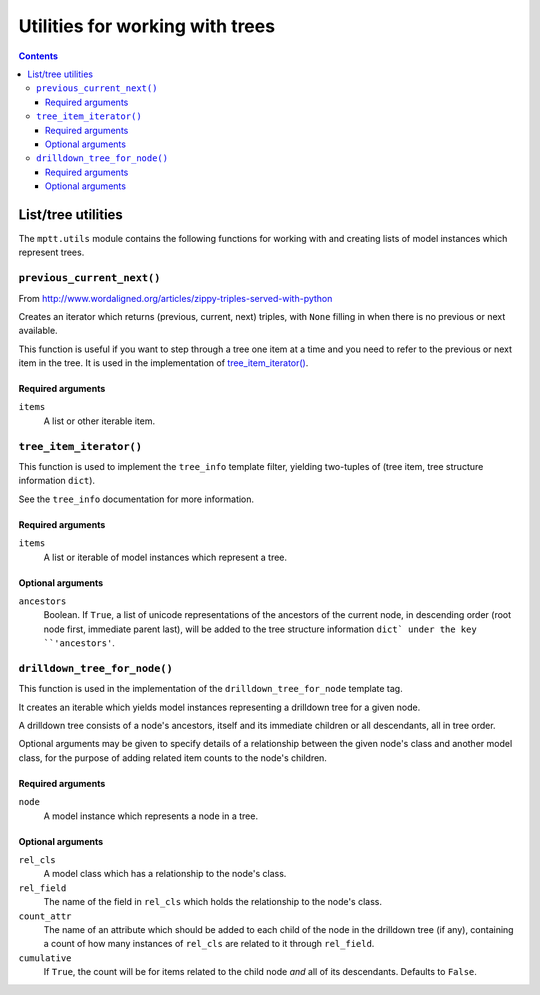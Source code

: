 ================================
Utilities for working with trees
================================

.. contents::
   :depth: 3

List/tree utilities
===================

The ``mptt.utils`` module contains the following functions for working
with and creating lists of model instances which represent trees.

``previous_current_next()``
---------------------------

From http://www.wordaligned.org/articles/zippy-triples-served-with-python

Creates an iterator which returns (previous, current, next) triples,
with ``None`` filling in when there is no previous or next available.

This function is useful if you want to step through a tree one item at a
time and you need to refer to the previous or next item in the tree. It
is used in the implementation of `tree_item_iterator()`_.

Required arguments
~~~~~~~~~~~~~~~~~~

``items``
   A list or other iterable item.

``tree_item_iterator()``
------------------------

This function is used to implement the ``tree_info`` template filter,
yielding two-tuples of (tree item, tree structure information ``dict``).

See the ``tree_info`` documentation for more information.

Required arguments
~~~~~~~~~~~~~~~~~~

``items``
   A list or iterable of model instances which represent a tree.

Optional arguments
~~~~~~~~~~~~~~~~~~

``ancestors``
   Boolean. If ``True``, a list of unicode representations of the
   ancestors of the current node, in descending order (root node first,
   immediate parent last), will be added to the tree structure
   information ``dict` under the key ``'ancestors'``.

``drilldown_tree_for_node()``
-----------------------------

This function is used in the implementation of the
``drilldown_tree_for_node`` template tag.

It creates an iterable which yields model instances representing a
drilldown tree for a given node.

A drilldown tree consists of a node's ancestors, itself and its
immediate children or all descendants, all in tree order.

Optional arguments may be given to specify details of a relationship
between the given node's class and another model class, for the
purpose of adding related item counts to the node's children.

Required arguments
~~~~~~~~~~~~~~~~~~

``node``
   A model instance which represents a node in a tree.

Optional arguments
~~~~~~~~~~~~~~~~~~

``rel_cls``
   A model class which has a relationship to the node's class.

``rel_field``
   The name of the field in ``rel_cls`` which holds the relationship
   to the node's class.

``count_attr``
   The name of an attribute which should be added to each child of the
   node in the drilldown tree (if any), containing a count of how many
   instances of ``rel_cls`` are related to it through ``rel_field``.

``cumulative``
   If ``True``, the count will be for items related to the child
   node *and* all of its descendants. Defaults to ``False``.
